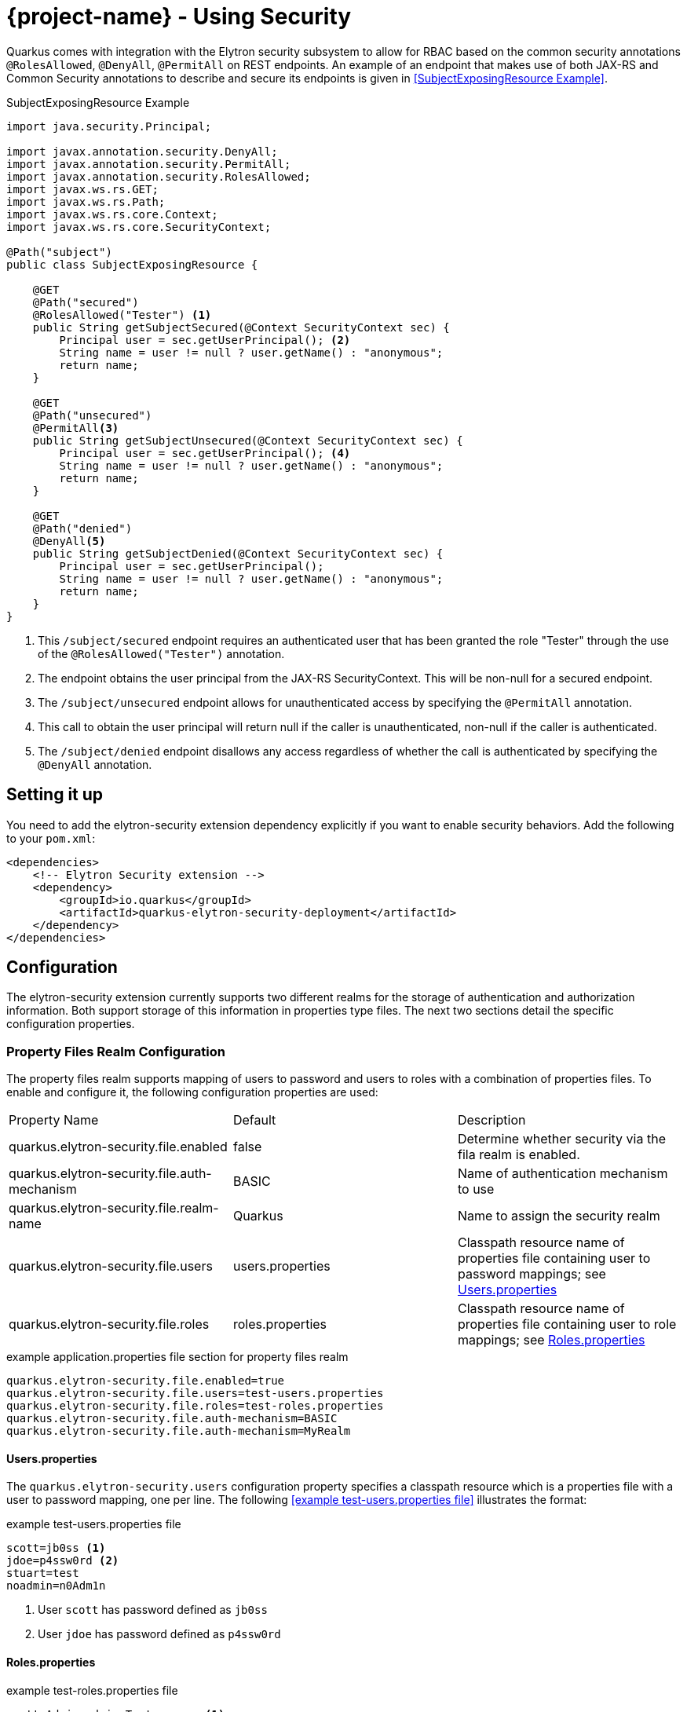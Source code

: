 = {project-name} - Using Security

Quarkus comes with integration with the Elytron security subsystem to allow for RBAC based on the
common security annotations `@RolesAllowed`, `@DenyAll`, `@PermitAll` on REST endpoints. An example of an endpoint that makes use of both JAX-RS and Common Security annotations to describe and secure its endpoints is given in <<SubjectExposingResource Example>>.

.SubjectExposingResource Example
[source,java]
--
import java.security.Principal;

import javax.annotation.security.DenyAll;
import javax.annotation.security.PermitAll;
import javax.annotation.security.RolesAllowed;
import javax.ws.rs.GET;
import javax.ws.rs.Path;
import javax.ws.rs.core.Context;
import javax.ws.rs.core.SecurityContext;

@Path("subject")
public class SubjectExposingResource {

    @GET
    @Path("secured")
    @RolesAllowed("Tester") <1>
    public String getSubjectSecured(@Context SecurityContext sec) {
        Principal user = sec.getUserPrincipal(); <2>
        String name = user != null ? user.getName() : "anonymous";
        return name;
    }

    @GET
    @Path("unsecured")
    @PermitAll<3>
    public String getSubjectUnsecured(@Context SecurityContext sec) {
        Principal user = sec.getUserPrincipal(); <4>
        String name = user != null ? user.getName() : "anonymous";
        return name;
    }

    @GET
    @Path("denied")
    @DenyAll<5>
    public String getSubjectDenied(@Context SecurityContext sec) {
        Principal user = sec.getUserPrincipal();
        String name = user != null ? user.getName() : "anonymous";
        return name;
    }
}
--
<1> This `/subject/secured` endpoint requires an authenticated user that has been granted the role "Tester" through the use of the `@RolesAllowed("Tester")` annotation.
<2> The endpoint obtains the user principal from the JAX-RS SecurityContext. This will be non-null for a secured endpoint.
<3> The `/subject/unsecured` endpoint allows for unauthenticated access by specifying the `@PermitAll` annotation.
<4> This call to obtain the user principal will return null if the caller is unauthenticated, non-null if the caller is authenticated.
<5> The `/subject/denied` endpoint disallows any access regardless of whether the call is authenticated by specifying the `@DenyAll` annotation.

## Setting it up

You need to add the elytron-security extension dependency explicitly if you want to enable security behaviors.
Add the following to your `pom.xml`:

[source,xml]
--
<dependencies>
    <!-- Elytron Security extension -->
    <dependency>
        <groupId>io.quarkus</groupId>
        <artifactId>quarkus-elytron-security-deployment</artifactId>
    </dependency>
</dependencies>
--

## Configuration
The elytron-security extension currently supports two different realms for the storage of authentication
and authorization information. Both support storage of this information in properties type files. The next two sections detail the specific configuration properties.

### Property Files Realm Configuration
The property files realm supports mapping of users to password and users to roles with a combination of properties files. To enable and configure it, the following configuration properties are used:

|===
|Property Name|Default|Description
|quarkus.elytron-security.file.enabled|false|Determine whether security via the fila realm is enabled.
|quarkus.elytron-security.file.auth-mechanism|BASIC|Name of authentication mechanism to use
|quarkus.elytron-security.file.realm-name|Quarkus|Name to assign the security realm
|quarkus.elytron-security.file.users|users.properties|Classpath resource name of properties file containing user to password mappings; see <<Users.properties>>
|quarkus.elytron-security.file.roles|roles.properties|Classpath resource name of properties file containing user to role mappings; see <<Roles.properties>>
|===

.example application.properties file section for property files realm
[source,properties]
--
quarkus.elytron-security.file.enabled=true
quarkus.elytron-security.file.users=test-users.properties
quarkus.elytron-security.file.roles=test-roles.properties
quarkus.elytron-security.file.auth-mechanism=BASIC
quarkus.elytron-security.file.auth-mechanism=MyRealm
--

==== Users.properties
The `quarkus.elytron-security.users` configuration property specifies a classpath resource which is a properties file with a user to password mapping, one per line. The following <<example test-users.properties file>> illustrates the format:

.example test-users.properties file
[source,properties]
--
scott=jb0ss <1>
jdoe=p4ssw0rd <2>
stuart=test
noadmin=n0Adm1n
--
<1> User `scott` has password defined as `jb0ss`
<2> User `jdoe` has password defined as `p4ssw0rd`


==== Roles.properties

.example test-roles.properties file
[source,properties]
--
scott=Admin,admin,Tester,user <1>
jdoe=NoRolesUser <2>
stuart=admin,user <3>
noadmin=user
--
<1> User `scott` has been assigned the roles `Admin`, `admin`, `Tester` and `user`
<2> User `jdoe` has been assigned the role `NoRolesUser`
<3> User `stuart` has been assigned the roles `admin` and `user`.

Given these role mappings, only user `scott` would be allowed to access the `/subject/secured` endpoint from the <<SubjectExposingResource Example>>.

### Embedded Realm Configuration
The embedded realm also supports mapping of users to password and users to roles. It uses the main application.properties Quarkus configuration file to embed this information. To enable and configure it, the following configuration properties are used:

|===
|Property Name|Default|Description
|quarkus.elytron-security.embedded.enabled|false|Determine whether security via the embedded realm is enabled.
|quarkus.elytron-security.embedded.auth-mechanism|BASIC|Name of authentication mechanism to use
|quarkus.elytron-security.embedded.realm-name|Quarkus|Name to assign the security realm
|quarkus.elytron-security.embedded.users.*|none|Prefix for the properties that specify user to password mappings; see <<Embedded Users>>
|quarkus.elytron-security.embedded.roles.*|none|Prefix for the properties that specify user to role mappings; see <<Embedded Roles>>
|===

The following is an example application.properties file section illustrating the embedded realm configuration:

.example application.properties file section for embedded realm
[source,properties]
----
quarkus.elytron-security.embedded.enabled=true
quarkus.elytron-security.embedded.users.scott=jb0ss
quarkus.elytron-security.embedded.users.stuart=test
quarkus.elytron-security.embedded.users.jdoe=p4ssw0rd
quarkus.elytron-security.embedded.users.noadmin=n0Adm1n
quarkus.elytron-security.embedded.roles.scott=Admin,admin,Tester,user
quarkus.elytron-security.embedded.roles.stuart=admin,user
quarkus.elytron-security.embedded.roles.jdoe=NoRolesUser
quarkus.elytron-security.embedded.roles.noadmin=user
quarkus.elytron-security.embedded.auth-mechanism=CUSTOM
----

#### Embedded Users
The user to password mappings are specified in the `application.properties` file by property names of the form `quarkus.elytron-security.embedded.users.<user>=<password>`. The following <<Example Passwords>> illustrates the syntax with the 4 user to password mappings shown in lines 2-5:

.Example Passwords
[source,properties,linenums,highlight='2-5']
----
quarkus.elytron-security.embedded.enabled=true
quarkus.elytron-security.embedded.users.scott=jb0ss # <1>
quarkus.elytron-security.embedded.users.stuart=test # <2>
quarkus.elytron-security.embedded.users.jdoe=p4ssw0rd
quarkus.elytron-security.embedded.users.noadmin=n0Adm1n
quarkus.elytron-security.embedded.roles.scott=Admin,admin,Tester,user
quarkus.elytron-security.embedded.roles.stuart=admin,user
quarkus.elytron-security.embedded.roles.jdoe=NoRolesUser
quarkus.elytron-security.embedded.roles.noadmin=user
----
<1> User `scott` has password `jb0ss`
<2> User `stuart` has password `test`

#### Embedded Roles
The user to role mappings are specified in the `application.properties` file by property names of the form `quarkus.elytron-security.embedded.roles.<user>=role1[,role2[,role3[,...]]]`. The following <<Example Roles>> illustrates the syntax with the 4 user to role mappings shown in lines 6-9:

.Example Roles
[source,properties,linenums,highlight='6-9']
----
quarkus.elytron-security.embedded.enabled=true
quarkus.elytron-security.embedded.users.scott=jb0ss
quarkus.elytron-security.embedded.users.stuart=test
quarkus.elytron-security.embedded.users.jdoe=p4ssw0rd
quarkus.elytron-security.embedded.users.noadmin=n0Adm1n
quarkus.elytron-security.embedded.roles.scott=Admin,admin,Tester,user # <1>
quarkus.elytron-security.embedded.roles.stuart=admin,user # <2>
quarkus.elytron-security.embedded.roles.jdoe=NoRolesUser
quarkus.elytron-security.embedded.roles.noadmin=user
----
<1> User `scott` has roles `Admin`, `admin`, `Tester`, and `user`
<2> User `stuart` has roles `admin` and `user`

## Augmenting the Elytron Security Extension __Advanced Topic__
[TIP]
====
Augmenting the elytron-security extension is an advanced topic that relies on writing a {project-name} extension and understanding all that entails. This only needs to be done if you have security stores and authentication mechanisms that are not supported by existing {project-name} extensions.
====
The elytron-security extension has support for overriding its Elytron `org.wildfly.security.auth.server.SecurityRealm` and the Undertow `io.undertow.security.idm.IdentityManager` used for authentication and authorization decisions. If  your application needs to integrate with alternative identity stores and/or authentication mechanisms, then you can use this advanced feature to do so. In order to do this, one would write an {project-name} extension as described in link:extension-authors-guide.html[Extension Authors Guide] to produce `SecurityRealmBuildItem` and/or `IdentityManagerBuildItem` items as detailed in the following sections. The JWT RBAC extension described in the link:jwt-guide.html[JWT RBAC Security] is an example of an extension that makes use of these extension points.

### Adding a new Security Realm
If one has an alternative store of identity and role information, it can be integrated by creating a `org.wildfly.security.auth.server.SecurityRealm` and producing a `io.quarkus.elytron-security.SecurityRealmBuildItem` from within the deployment module of a new extension. The deployment module would be responsible for exposing the necessary configuration information to allow users to enable and configure the security realm identity mappings.

An example of this can be seen in the MicroProfile JWT RBAC extension. The relevant JWT extension code fragment is shown in the following listing:

.MP-JWT Extension SecurityRealm Customization Example
[source,java]
----
/**
 * The deployment processor for MP-JWT applications
 */
class SmallRyeJwtProcessor {

    /** */
    JWTAuthContextInfoGroup config; // <1>
...
    /**
     * Configure a TokenSecurityRealm if enabled
     *
     * @param template - jwt runtime template
     * @param securityRealm - producer used to register the TokenSecurityRealm
     * @param container - the BeanContainer for creating CDI beans
     * @param reflectiveClasses - producer to register classes for reflection
     * @return auth config item for the MP-JWT auth method and realm
     * @throws Exception
     */
    @BuildStep
    @Record(ExecutionTime.STATIC_INIT)
    @SuppressWarnings({ "unchecked", "rawtypes" })
    AuthConfigBuildItem configureFileRealmAuthConfig(SmallRyeJwtTemplate template,
            BuildProducer<ObjectSubstitutionBuildItem> objectSubstitution,
            BuildProducer<SecurityRealmBuildItem> securityRealm,
            BeanContainerBuildItem container,
            BuildProducer<ReflectiveClassBuildItem> reflectiveClasses) throws Exception {
        if (config.enabled) {
            // RSAPublicKey needs to be serialized
            ObjectSubstitutionBuildItem.Holder pkHolder = new ObjectSubstitutionBuildItem.Holder(RSAPublicKey.class,
                    PublicKeyProxy.class, PublicKeySubstitution.class);
            ObjectSubstitutionBuildItem pkSub = new ObjectSubstitutionBuildItem(pkHolder);
            objectSubstitution.produce(pkSub);
            // <2>
            // Have the runtime template create the TokenSecurityRealm and create the build item
            RuntimeValue<SecurityRealm> realm = template.createTokenRealm(container.getValue());
            AuthConfig authConfig = new AuthConfig();
            authConfig.setAuthMechanism(config.authMechanism);
            authConfig.setRealmName(config.realmName);
            securityRealm.produce(new SecurityRealmBuildItem(realm, authConfig));

            reflectiveClasses.produce(new ReflectiveClassBuildItem(false, false, ClaimAttributes.class.getName()));
            reflectiveClasses.produce(new ReflectiveClassBuildItem(false, false, ElytronJwtCallerPrincipal.class.getName()));

            // Return the realm authentication mechanism build item
            return new AuthConfigBuildItem(authConfig);
        }
        return null;
    }

----
<1> The JWTAuthContextInfoGroup contains the configuration information needed to create the JWT based security realm.
<2> The deployment module creates a `TokenSecurityRealm` using the configured authentication mechanism name and security realm name. `TokenSecurityRealm` is a security realm implementation that obtains the caller identity and roles from a MicroProfile JWT auth token.

### Overriding the Undertow IdentityManager Implementation
The default `io.undertow.security.idm.IdentityManager` installed by the elytron-security extension is based on password authentication. It passes a `org.wildfly.security.evidence.PasswordGuessEvidence` representation of the caller authentication credentials to the security realm to validate a user. If you extend the elytron-security extension with a security realm that supports this form of evidence,  you can use the default `IdentityManager` provided by the elytron-security extension. Your extension would need to produce a `io.quarkus.elytron-security.PasswordRealmBuildItem` to indicate that your extension security realm supports `PasswordGuessEvidence`.

If on the other hand, your security realm requires another form of authentication credential evidence, you will need to override the default elytron-security extension implementation with one of your own. This requires that your extension produces an `io.quarkus.elytron-security.IdentityManagerBuildItem` with the `IdentityManager` implementation.

An example of this can also be seen in the MicroProfile JWT RBAC extension. Since the security realm the JWT extension installs is based on JWT auth tokens rather than passwords, it must install an identity manager that is able to extract the token and present that to the security realm. This requires a custom `IdentityManager`. The relevant JWT extension code fragment is shown in the following listing:

[source,java]
----
/**
 * The deployment processor for MP-JWT applications
 */
class SmallRyeJwtProcessor {
...
    /**
     * Create the JwtIdentityManager
     *
     * @param template - jwt runtime template
     * @param securityDomain - the previously created TokenSecurityRealm
     * @param identityManagerProducer - producer for the identity manager
     */
    @BuildStep
    @Record(ExecutionTime.STATIC_INIT)
    void configureIdentityManager(SmallRyeJwtTemplate template, SecurityDomainBuildItem securityDomain,
            BuildProducer<IdentityManagerBuildItem> identityManagerProducer) {
        // <1>
        IdentityManager identityManager = template.createIdentityManager(securityDomain.getSecurityDomain());
        // <2>
        identityManagerProducer.produce(new IdentityManagerBuildItem(identityManager));
    }
----
<1> Have the runtime module create the runtime IdentityManager instance, which is an io.quarkus.smallrye.jwt.runtime.auth.JwtIdentityManager.
<2> Produce an `IdentityManagerBuildItem` with the `JwtIdentityManager` so that the elytron-security extension installs that as the application identity manager.

## Future Work

Support for additional realms that allow for encrypted/hashed information as well as integration with Keycloak for OAUTH and JWT generation support is in the works. We will also be moving to more use of the Elytron APIs over the Undertow APIs to allow for more flexibility in handling various authentication and authorization approaches.
